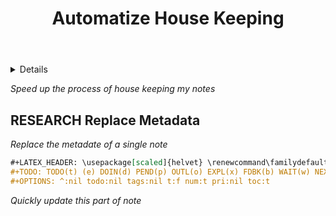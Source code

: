 :PROPERTIES:
:ID: f812d244-aaa5-49b1-9cca-c46d9474a24b
:END:
#+TITLE: Automatize House Keeping

#+OPTIONS: title:nil tags:nil todo:nil ^:nil f:t num:t pri:nil toc:t
#+LATEX_HEADER: \renewcommand\maketitle{} \usepackage[scaled]{helvet} \renewcommand\familydefault{\sfdefault}
#+TODO: TODO(t) (e) DOIN(d) PEND(p) OUTL(o) EXPL(x) FDBK(b) WAIT(w) NEXT(n) IDEA(i) | ABRT(a) PRTL(r) RVIW(v) DONE(f)
#+FILETAGS: :DOC:PROJECT:HOUSEKEEPING:
#+HTML:<details>

* OUTLINE Automatize House Keeping :DOC:META:HOUSEKEEPING:NOTE:
#+HTML:</details>
/Speed up the process of house keeping my notes/
** RESEARCH Replace Metadata
/Replace the metadate of a single note/
#+BEGIN_SRC org
#+LATEX_HEADER: \usepackage[scaled]{helvet} \renewcommand\familydefault{\sfdefault}
#+TODO: TODO(t) (e) DOIN(d) PEND(p) OUTL(o) EXPL(x) FDBK(b) WAIT(w) NEXT(n) IDEA(i) | ABRT(a) PRTL(r) RVIW(v) DONE(f)
#+OPTIONS: ^:nil todo:nil tags:nil t:f num:t pri:nil toc:t
#+END_SRC
/Quickly update this part of note/

